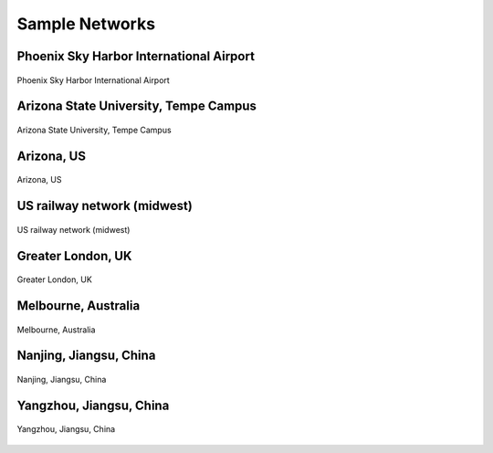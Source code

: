 ===============
Sample Networks
===============

Phoenix Sky Harbor International Airport
========================================

.. figure:: _images/net_phx.png
    :name: net_phx
    :align: center
    :width: 100%

    Phoenix Sky Harbor International Airport


Arizona State University, Tempe Campus
========================================

.. figure:: _images/net_asu.png
    :name: net_asu
    :align: center
    :width: 100%

    Arizona State University, Tempe Campus


Arizona, US
========================================

.. figure:: _images/net_az.png
    :name: net_az
    :align: center
    :width: 100%

    Arizona, US


US railway network (midwest)
========================================

.. figure:: _images/net_midwest.png
    :name: net_midwest
    :align: center
    :width: 100%

    US railway network (midwest)


Greater London, UK
========================================

.. figure:: _images/net_london.png
    :name: net_london
    :align: center
    :width: 100%

    Greater London, UK


Melbourne, Australia
========================================

.. figure:: _images/net_melbourne.png
    :name: net_melbourne
    :align: center
    :width: 100%

    Melbourne, Australia
    

Nanjing, Jiangsu, China
========================================

.. figure:: _images/net_nanjing.png
    :name: net_nanjing
    :align: center
    :width: 100%

    Nanjing, Jiangsu, China


Yangzhou, Jiangsu, China
========================================

.. figure:: _images/net_yangzhou.png
    :name: net_yangzhou
    :align: center
    :width: 100%

    Yangzhou, Jiangsu, China